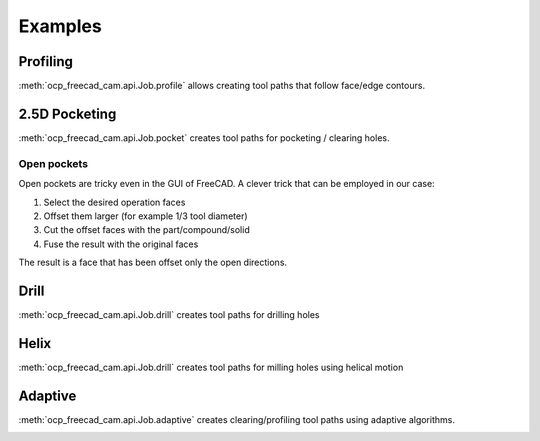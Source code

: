 Examples
========

Profiling
--------------------

:meth:`ocp_freecad_cam.api.Job.profile` allows creating tool paths that follow face/edge contours.

.. tabs::

   .. tab:: CadQuery

        .. literalinclude :: cq_profile.py
           :language: python

   .. tab:: Build123d
        .. literalinclude :: b3d_profile.py
           :language: python

.. image:: images/cq_profile.png


2.5D Pocketing
-------------------------

:meth:`ocp_freecad_cam.api.Job.pocket` creates tool paths for pocketing / clearing holes.

.. tabs::
   .. tab:: CadQuery
        .. literalinclude :: cq_pocket.py
           :language: python
   .. tab:: Build123d (Open pocket)
        .. literalinclude :: b3d_pocket.py
            :language: python

.. image:: images/cq_pocket.png

Open pockets
~~~~~~~~~~~~

Open pockets are tricky even in the GUI of FreeCAD. A clever trick that can be employed in our case:

1) Select the desired operation faces
2) Offset them larger (for example 1/3 tool diameter)
3) Cut the offset faces with the part/compound/solid
4) Fuse the result with the original faces

The result is a face that has been offset only the open directions.

.. image:: images/b3d_open_pocket.png

Drill
-------------------------

:meth:`ocp_freecad_cam.api.Job.drill` creates tool paths for drilling holes

.. tabs::
   .. tab:: CadQuery
        .. literalinclude :: cq_drill.py
           :language: python
   .. tab:: Build123d (todo)

.. image:: images/cq_drill.png


Helix
-------------------------

:meth:`ocp_freecad_cam.api.Job.drill` creates tool paths for milling holes using helical motion

.. tabs::
   .. tab:: CadQuery
        .. literalinclude :: cq_helix.py
           :language: python
   .. tab:: Build123d (todo)

.. image:: images/cq_helix.png


Adaptive
-------------------------

:meth:`ocp_freecad_cam.api.Job.adaptive` creates clearing/profiling tool paths using adaptive algorithms.

.. tabs::
   .. tab:: CadQuery
        .. literalinclude :: cq_adaptive.py
           :language: python
   .. tab:: Build123d (todo)

.. image:: images/cq_adaptive.png
